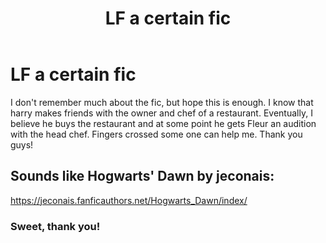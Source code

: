 #+TITLE: LF a certain fic

* LF a certain fic
:PROPERTIES:
:Author: AzizoftheRebellion
:Score: 0
:DateUnix: 1518422508.0
:DateShort: 2018-Feb-12
:FlairText: Request
:END:
I don't remember much about the fic, but hope this is enough. I know that harry makes friends with the owner and chef of a restaurant. Eventually, I believe he buys the restaurant and at some point he gets Fleur an audition with the head chef. Fingers crossed some one can help me. Thank you guys!


** Sounds like Hogwarts' Dawn by jeconais:

[[https://jeconais.fanficauthors.net/Hogwarts_Dawn/index/]]
:PROPERTIES:
:Author: Mogon_
:Score: 1
:DateUnix: 1518433704.0
:DateShort: 2018-Feb-12
:END:

*** Sweet, thank you!
:PROPERTIES:
:Author: AzizoftheRebellion
:Score: 1
:DateUnix: 1518446393.0
:DateShort: 2018-Feb-12
:END:
